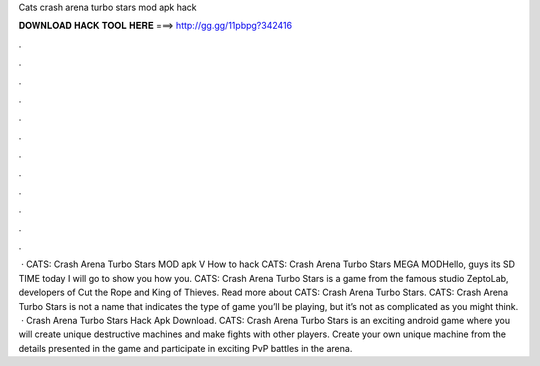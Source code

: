 Cats crash arena turbo stars mod apk hack

𝐃𝐎𝐖𝐍𝐋𝐎𝐀𝐃 𝐇𝐀𝐂𝐊 𝐓𝐎𝐎𝐋 𝐇𝐄𝐑𝐄 ===> http://gg.gg/11pbpg?342416

.

.

.

.

.

.

.

.

.

.

.

.

 · CATS: Crash Arena Turbo Stars MOD apk V How to hack CATS: Crash Arena Turbo Stars MEGA MODHello, guys its SD TIME today I will go to show you how you. CATS: Crash Arena Turbo Stars is a game from the famous studio ZeptoLab, developers of Cut the Rope and King of Thieves. Read more about CATS: Crash Arena Turbo Stars. CATS: Crash Arena Turbo Stars is not a name that indicates the type of game you’ll be playing, but it’s not as complicated as you might think.  · Crash Arena Turbo Stars Hack Apk Download. CATS: Crash Arena Turbo Stars is an exciting android game where you will create unique destructive machines and make fights with other players. Create your own unique machine from the details presented in the game and participate in exciting PvP battles in the arena.